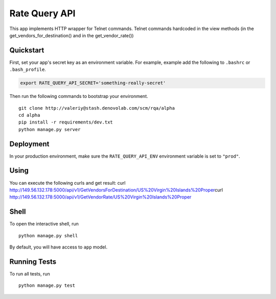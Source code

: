 ===============================
Rate Query API
===============================

This app implements HTTP wrapper for Telnet commands. Telnet commands hardcoded in the view methods
(in the get_vendors_for_destination() and in the get_vendor_rate())

Quickstart
----------

First, set your app's secret key as an environment variable. For example, example add the following to ``.bashrc`` or ``.bash_profile``.

.. code-block:: bash

    export RATE_QUERY_API_SECRET='something-really-secret'


Then run the following commands to bootstrap your environment.


::

    git clone http://valeriy@stash.denovolab.com/scm/rqa/alpha
    cd alpha
    pip install -r requirements/dev.txt
    python manage.py server


Deployment
----------

In your production environment, make sure the ``RATE_QUERY_API_ENV`` environment variable is set to ``"prod"``.

Using
-----

You can execute the following curls and get result:
curl http://149.56.132.178:5000/api/v1/GetVendorsForDestination/US%20Virgin%20Islands%20Proper\
curl http://149.56.132.178:5000/api/v1/GetVendorRate/US%20Virgin%20Islands%20Proper\

Shell
-----

To open the interactive shell, run ::

    python manage.py shell

By default, you will have access to ``app`` model.


Running Tests
-------------

To run all tests, run ::

    python manage.py test



